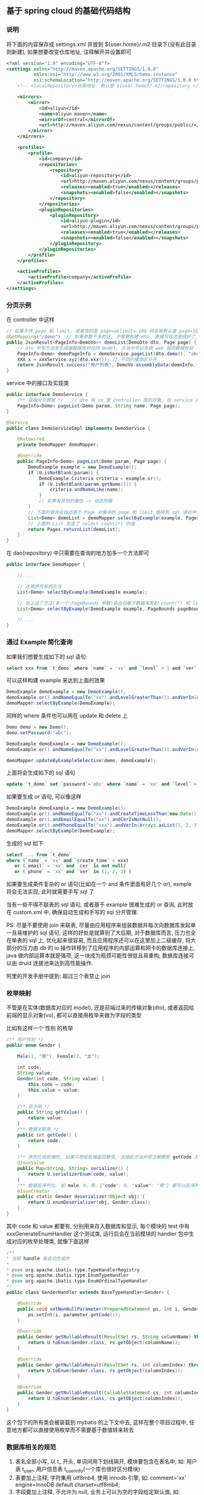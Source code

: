 
** 基于 spring cloud 的基础代码结构

*** 说明

将下面的内容保存成 settings.xml 并放到 ${user.home}/.m2 目录下(没有此目录则新建), 如果想要改变仓库地址, 注释解开并设置即可
#+BEGIN_SRC xml
<?xml version="1.0" encoding="UTF-8"?>
<settings xmlns="http://maven.apache.org/SETTINGS/1.0.0"
          xmlns:xsi="http://www.w3.org/2001/XMLSchema-instance"
          xsi:schemaLocation="http://maven.apache.org/SETTINGS/1.0.0 http://maven.apache.org/xsd/settings-1.0.0.xsd">
    <!-- <localRepository>仓库地址. 默认是 ${user.home}/.m2/repository </localRepository> -->
    
    <mirrors>
        <mirror>
            <id>aliyun</id>
            <name>aliyun maven</name>
            <mirrorOf>central</mirrorOf>
            <url>http://maven.aliyun.com/nexus/content/groups/public/</url>
        </mirror>
    </mirrors>

    <profiles>
        <profile>
            <id>company</id>
            <repositories>
                <repository>
                    <id>aliyun-repository</id>
                    <url>http://maven.aliyun.com/nexus/content/groups/public/</url>
                    <releases><enabled>true</enabled></releases>
                    <snapshots><enabled>false</enabled></snapshots>
                </repository>
            </repositories>
            <pluginRepositories>
                <pluginRepository>
                    <id>aliyun-plugin</id>
                    <url>http://maven.aliyun.com/nexus/content/groups/public/</url>
                    <releases><enabled>true</enabled></releases>
                    <snapshots><enabled>false</enabled></snapshots>
                </pluginRepository>
            </pluginRepositories>
        </profile>
    </profiles>

    <activeProfiles>
        <activeProfile>company</activeProfile>
    </activeProfiles>
</settings>
#+END_SRC


*** 分页示例

在 controller 中这样
#+BEGIN_SRC java
// 如果不传 page 和 limit, 或者传的是 page=a&limit=-100 将会有默认值 page=1&limit=15
@GetMapping("/demo")  // 如果参数不多的话, 不需要构建 dto, 直接写在这里就好了, 返回只有一个字段直接返回就好了, 也不用新建 vo
public JsonResult<PageInfo<DemoVo>> demoList(DemoDto dto, Page page) {
    // dto 中写方法来生成跟数据库对应的 model, 方法中可以先做 web 层的数据校验
    PageInfo<Demo> demoPageInfo = demoService.pageList(dto.demo(), "abc", page);
    XXX x = xxxService.xyz(dto.xxx()); // 不同的模块区分开
    return JsonResult.success("用户列表", DemoVo.assemblyData(demoInfo, x));
}
#+END_SRC

service 中的接口及实现类
#+BEGIN_SRC java
public interface DemoService {
    /** 获取分页数据 */   // dto 和 vo 是 controller 层的对象, 在 service 层使用跟数据库对应的 model 实体 或者 包装类型 进行接收
    PageInfo<Demo> pageList(Demo param, String name, Page page);
}

@Service
public class DemoServiceImpl implements DemoService {

    @Autowired
    private DemoMapper demoMapper;

    @Override
    public PageInfo<Demo> pageList(Demo param, Page page) {
        DemoExample example = new DemoExample();
        if (U.isNotBlank(param)) {
            DemoExample.Criteria criteria = example.or();
            if (U.isNotBlank(param.getName())) {
                criteria.andNameLike(name);
            }
            // 如果有其他的属性 -> 动态拼接
        }
        // 下面的查询会自动基于 Page 对象中的 page 和 limit 值拼到 sql 语句中去, 也会自动添加 select count(*) 的查询
        List<Demo> demoList = demoMapper.selectByExample(example, Pages.param(page));
        // 上面的 List 包含了 select count(*) 的值
        return Pages.returnList(demoList);
    }
}
#+END_SRC

在 dao(repository) 中只需要在查询的地方加多一个方法即可
#+BEGIN_SRC java
public interface DemoMapper {

    // ...

    // 这是原先有的方法
    List<Demo> selectByExample(DemoExample example);

    // 加上这个方法(多一个 PageBounds 参数)会自动基于数据库发起 count(*) 和 limit 查询
    List<Demo> selectByExample(DemoExample example, PageBounds pageBounds);

    // ...
}
#+END_SRC


*** 通过 Example 简化查询

如果我们想要生成如下的 sql 语句:
#+BEGIN_SRC sql
select xxx from `t_demo` where `name` = 'xx' and `level` > 1 and `ver` in (1, 2, 3)
#+END_SRC

可以这样构建  example 来达到上面的效果
#+BEGIN_SRC java
DemoExample demoExample = new DemoExample();
demoExample.or().andNameEqualTo("xx").andLevelGreaterThan(1).andVerIn(Arrays.asList(1, 2, 3));
demoMapper.selectByExample(DemoExample);
#+END_SRC

同样的 where 条件也可以用在 update 和 delete 上
#+BEGIN_SRC java
Demo demo = new Demo();
demo.setPassword("abc");

DemoExample demoExample = new DemoExample();
demoExample.or().andNameEqualTo("xx").andLevelGreaterThan(1).andVerIn(Arrays.asList(1, 2, 3));

demoMapper.updateByExampleSelective(demo, demoExample);
#+END_SRC

上面将会生成如下的 sql 语句
#+BEGIN_SRC sql
update `t_demo` set `password`='abc' where `name` = 'xx' and `level` > 1 and `ver` in (1, 2, 3)
#+END_SRC

如果要生成 or 语句, 可以像这样
#+BEGIN_SRC java
DemoExample demoExample = new DemoExample();
demoExample.or().andNameEqualTo("xx").andCreateTimeLessThan(new Date());
demoExample.or().andEmailEqualTo("xx").andCerIsNotNull();
demoExample.or().andPhoneEqualTo("xxx").andVerIn(Arrays.asList(1, 2, 3));
demoMapper.selectByExample(DemoExample);
#+END_SRC

生成的 sql 如下
#+BEGIN_SRC sql
select ... from `t_demo`
where (`name` = 'xx' and `create_time` < xxx)
   or (`email` = 'xx' and `cer` is not null)
   or (`phone` = 'xx' and `ver` in (1, 2, 3) )
#+END_SRC

如果要生成条件复杂的 or 语句(比如在一个 and 条件里面有好几个 or), exmple 将会无法实现, 此时就需要手写 sql 了


当有一些不得不联表的 sql 语句, 或者基于 example 很难生成的 or 查询, 此时放在 custom.xml 中, 确保自动生成和手写的 sql 分开管理.

PS: 尽量不要使用 join 来联表, 尽量由应用程序来组装数据并每次向数据库发起单一且易维护的 sql 语句,
这样的好处是就算到了大后期, 对于数据库而言, 压力也全在单表的 sql 上, 优化起来很容易,
而且应用程序还可以在这里加上二级缓存, 将大部分的压力由 db 的 io 操作转移到了应用程序的内部运算和网卡的数据库连接上,
java 做内部运算本就是强项, 这一块成为瓶颈可能性很低且易重构, 数据库连接可以由 druid 连接池来达到高性能操作.

阿里的开发手册中提到: 超过三个表禁止 join


*** 枚举映射
不管是在实体(数据库对应的 model), 还是前端过来的传输对象(dto), 或者返回给前端的显示对象(vo), 都可以直接用枚举来做为字段的类型

比如有这样一个 性别 的枚举
#+BEGIN_SRC java
/** 用户性别 */
public enum Gender {

    Male(1, "男"), Female(2, "女");

    int code;
    String value;
    Gender(int code, String value) {
        this.code = code;
        this.value = value;
    }

    /** 显示用 */
    public String getValue() {
        return value;
    }
    /** 数据关联用 */
    public int getCode() {
        return code;
    }

    /** 序列化给前端时, 如果只想给前端返回数值, 去掉此方法并把注解挪到 getCode 方法上即可 */
    @JsonValue
    public Map<String, String> serializer() {
        return U.serializerEnum(code, value);
    }
    /** 数据反序列化. 如 male、0、男、{"code": 0, "value": "男"} 都可以反序列化为 Gender.Male 值 */
    @JsonCreator
    public static Gender deserializer(Object obj) {
        return U.enumDeserializer(obj, Gender.class);
    }
}
#+END_SRC
其中 code 和 value 都要有, 分别用来存入数据库和显示, 每个模块的 test 中有 xxxGenerateEnumHandler 这个测试类,
运行后会在当前模块的 handler 包中生成对应的枚举处理类, 就像下面这样
#+BEGIN_SRC java
/**
* 当前 handle 是自动生成的
*
* @see org.apache.ibatis.type.TypeHandlerRegistry
* @see org.apache.ibatis.type.EnumTypeHandler
* @see org.apache.ibatis.type.EnumOrdinalTypeHandler
*/
public class GenderHandler extends BaseTypeHandler<Gender> {

    @Override
    public void setNonNullParameter(PreparedStatement ps, int i, Gender parameter, JdbcType jdbcType) throws SQLException {
        ps.setInt(i, parameter.getCode());
    }

    @Override
    public Gender getNullableResult(ResultSet rs, String columnName) throws SQLException {
        return U.toEnum(Gender.class, rs.getObject(columnName));
    }

    @Override
    public Gender getNullableResult(ResultSet rs, int columnIndex) throws SQLException {
        return U.toEnum(Gender.class, rs.getObject(columnIndex));
    }

    @Override
    public Gender getNullableResult(CallableStatement cs, int columnIndex) throws SQLException {
        return U.toEnum(Gender.class, cs.getObject(columnIndex));
    }
}
#+END_SRC
这个包下的所有类会被装载到 mybatis 的上下文中去, 这样在整个项目过程中, 任意地方都可以直接使用枚举而不需要基于数值转来转去


*** 数据库相关的规范

1. 表名全部小写, 以 t_ 开头, 单词间用下划线隔开, 模块要包含在表名中, 如: 用户表 t_user, 用户信息表 t_user_info(一个库也很好区分模块)
2. 表要加上注释, 字符集用 utf8mb4, 使用 innodb 引擎, 如:  comment='xx' engine=InnoDB default charset=utf8mb4;
3. 字段要加上注释, 不允许为 null, 业务上可以为空的字段给定默认值, 如: \`type\` int not null default 0 comment 'xxx'
4. 会用到 text 字段的尽量抽成一个单表
5. 用这几种类型就可以了, 相关的表字段类型对应如下

| java 类型     | 数据库字段类型                                                                                  |
|---------------+-------------------------------------------------------------------------------------------------|
| Long          | 主键或外键或存到分的金额: bigint(20) unsigned not null default '0' comment '商品最低价(存到分)' |
| Integer、Enum | int not null default '0' comment '1 表示 x, 2 表示 x, 3 表示x'                                  |
| Boolean       | tinyint(1) not null default '0' comment '1 表示已删除'                                          |
| String        | varchar(16) not null default '' comment 'xx'  长度为 2 的幂次, 如 32 128 1024 等                |
| BigDecimal    | decimal(10,2) not null default '0' comment 'xxxx 金额'                                          |
| Date          | datetime not null default '1970-01-01 00:00:00' comment 'xxxxx 时间'                            |

~

